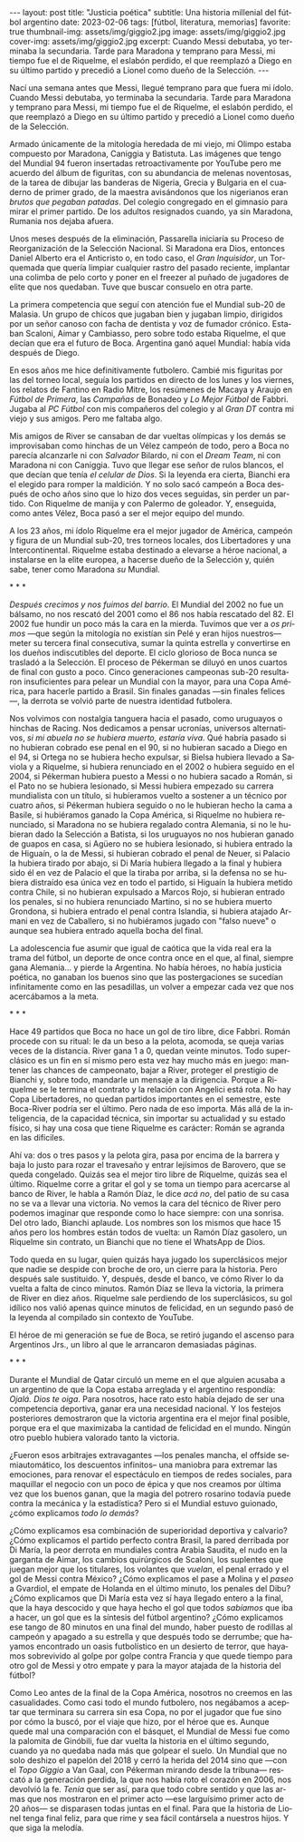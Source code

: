 #+OPTIONS: toc:nil num:nil
#+LANGUAGE: es
#+BEGIN_EXPORT html
---
layout: post
title: "Justicia poética"
subtitle: Una historia millenial del fútbol argentino
date: 2023-02-06
tags: [fútbol, literatura, memorias]
favorite: true
thumbnail-img: assets/img/giggio2.jpg
image: assets/img/giggio2.jpg
cover-img: assets/img/giggio2.jpg
excerpt:  Cuando Messi debutaba, yo terminaba la secundaria. Tarde para Maradona y temprano para Messi, mi tiempo fue el de Riquelme, el eslabón perdido, el que reemplazó a Diego en su último partido y precedió a Lionel como dueño de la Selección.
---
#+END_EXPORT

Nací una semana antes que Messi, llegué temprano para que fuera mi ídolo. Cuando Messi debutaba, yo terminaba la secundaria. Tarde para Maradona y temprano para Messi, mi tiempo fue el de Riquelme, el eslabón perdido, el que reemplazó a Diego en su último partido y precedió a Lionel como dueño de la Selección.

Armado únicamente de la mitología heredada de mi viejo, mi Olimpo estaba compuesto por Maradona, Caniggia y Batistuta. Las imágenes que tengo del Mundial 94 fueron insertadas retroactivamente por YouTube pero me acuerdo del álbum de figuritas, con su abundancia de melenas noventosas, de la tarea de dibujar las banderas de Nigeria, Grecia y Bulgaria en el cuaderno de primer grado, de la maestra avisándonos que los nigerianos eran /brutos que pegaban patadas/. Del colegio congregado en el gimnasio para mirar el primer partido. De los adultos resignados cuando, ya sin Maradona, Rumania nos dejaba afuera.

Unos meses después de la eliminación, Passarella iniciaría su Proceso de Reorganización de la Selección Nacional. Si Maradona era Dios, entonces Daniel Alberto era el Anticristo o, en todo caso, el /Gran Inquisidor/, un Torquemada que quería limpiar cualquier rastro del pasado reciente, implantar una colimba de pelo corto y poner en el freezer al puñado de jugadores de elite que nos quedaban. Tuve que buscar consuelo en otra parte.


La primera competencia que seguí con atención fue el Mundial sub-20 de Malasia. Un grupo de chicos que jugaban bien y jugaban limpio, dirigidos por un señor canoso con facha de dentista y voz de fumador crónico. Estaban Scaloni, Aimar y Cambiasso, pero sobre todo estaba Riquelme, el que decían que era el futuro de Boca. Argentina ganó aquel Mundial: había vida después de Diego.

En esos años me hice definitivamente futbolero. Cambié mis figuritas por las del torneo local, seguía los partidos en directo de los lunes y los viernes, los relatos de Fantino en Radio Mitre, los resúmenes de Macaya y Araujo en /Fútbol de Primera/, las /Campañas/ de Bonadeo y /Lo Mejor Fútbol/ de Fabbri. Jugaba al /PC Fútbol/ con mis compañeros del colegio y al /Gran DT/ contra mi viejo y sus amigos. Pero me faltaba algo.

Mis amigos de River se cansaban de dar vueltas olímpicas y los demás se improvisaban como hinchas de un Vélez campeón de todo, pero a Boca no parecía alcanzarle ni con /Salvador/ Bilardo, ni con el /Dream Team/, ni con Maradona ni con Caniggia. Tuvo que llegar ese señor de rulos blancos, el que decían que tenía /el celular de Dios/. Si la leyenda era cierta, Bianchi era el elegido para romper la maldición. Y no solo sacó campeón a Boca después de ocho años sino que lo hizo dos veces seguidas, sin perder un partido. Con Riquelme de manija y con Palermo de goleador. Y, enseguida, como antes Vélez, Boca pasó a ser el mejor equipo del mundo.

A los 23 años, mi ídolo Riquelme era el mejor jugador de América, campeón y figura de un Mundial sub-20, tres torneos locales, dos Libertadores y una Intercontinental. Riquelme estaba destinado a elevarse a héroe nacional, a instalarse en la elite europea, a hacerse dueño de la Selección y, quién sabe, tener como Maradona /su/ Mundial.


#+BEGIN_CENTER
\ast{} \ast{} \ast{}
#+END_CENTER


/Después crecimos y nos fuimos del barrio/. El Mundial del 2002 no fue un bálsamo, no nos rescató del 2001 como el 86 nos había rescatado del 82. El 2002 fue hundir un poco más la cara en la mierda. Tuvimos que ver a /os primos/ ---que según la mitología no existían sin Pelé y eran hijos nuestros--- meter su tercera final consecutiva, sumar la quinta estrella y convertirse en los dueños indiscutibles del deporte. El ciclo glorioso de Boca nunca se trasladó a la Selección. El proceso de Pékerman se diluyó en unos cuartos de final con gusto a poco. Cinco generaciones campeonas sub-20 resultaron insuficientes para pelear un Mundial con la mayor, para una Copa América, para hacerle partido a Brasil. Sin finales ganadas ---sin finales felices---, la derrota se volvió parte de nuestra identidad futbolera.

Nos volvimos con nostalgia tanguera hacia el pasado, como  uruguayos o hinchas de Racing. Nos dedicamos a pensar ucronías, universos alternativos, /si mi abuela no se hubiera muerto, estaría viva/. Qué habría pasado si no hubieran cobrado ese penal en el 90, si no hubieran sacado a Diego en el 94, si Ortega no se hubiera hecho expulsar, si Bielsa hubiera llevado a Saviola y a Riquelme, si hubiera renunciado en el 2002 o hubiera seguido en el 2004, si Pékerman hubiera puesto a Messi o no hubiera sacado a Román, si el Pato no se hubiera lesionado, si Messi hubiera empezado su carrera mundialista con un título, si hubíeramos vuelto a sostener a un técnico por cuatro años, si Pékerman hubiera seguido o no le hubieran hecho la cama a Basile, si hubiéramos ganado la Copa América, si Riquelme no hubiera renunciado, si Maradona no se hubiera regalado contra Alemania, si no le hubieran dado la Selección a Batista, si los uruguayos no nos hubieran ganado de guapos en casa, si Agüero no se hubiera lesionado, si hubiera entrado la de Higuaín, o la de Messi, si hubieran cobrado el penal de Neuer, si Palacio la hubiera tirado por abajo, si Di María hubiera llegado a la final y hubiera sido él en vez de Palacio el que la tiraba por arriba, si la defensa no se hubiera distraído esa única vez en todo el partido, si Higuaín la hubiera metido contra Chile, si no hubieran expulsado a Marcos Rojo, si hubieran entrado los penales, si no hubiera renunciado Martino, si no se hubiera muerto Grondona, si hubiera entrado el penal contra Islandia, si hubiera atajado Armani en vez de Caballero, si no hubiéramos jugado con "falso nueve" o aunque sea hubiera entrado aquella bocha del final.

La adolescencia fue asumir que igual de caótica que la vida real era la trama del fútbol, un deporte de once contra once en el que, al final, siempre gana Alemania... y pierde la Argentina. No había héroes, no había justicia poética, no ganaban los buenos sino que las postergaciones se sucedían infinitamente como en las pesadillas, un volver a empezar cada vez que nos acercábamos a la meta.

#+BEGIN_CENTER
\ast{} \ast{} \ast{}
#+END_CENTER

Hace 49 partidos que Boca no hace un gol de tiro libre, dice Fabbri. Román procede con su ritual: le da un beso a la pelota, acomoda, se queja varias veces de la distancia. River gana 1 a 0, quedan veinte minutos. Todo superclásico es un fin en sí mismo pero esta vez hay mucho más en juego: mantener las chances de campeonato, bajar a River, proteger el prestigio de Bianchi y, sobre todo, mandarle un mensaje a la dirigencia. Porque a Riquelme se le termina el contrato y la relación con Angelici está rota. No hay Copa Libertadores, no quedan partidos importantes en el semestre, este Boca-River podría ser el último. Pero nada de eso importa. Más allá de la inteligencia, de la capacidad técnica, sin importar su actualidad y su estado físico, si hay una cosa que tiene Riquelme es carácter: Román se agranda en las difíciles.

Ahí va: dos o tres pasos y la pelota gira, pasa por encima de la barrera y baja lo justo para rozar el travesaño y entrar lejísimos de  Barovero, que se queda congelado. Quizás sea el mejor tiro libre de Riquelme, quizás sea el último. Riquelme corre a gritar el gol y se toma un tiempo para acercarse al banco de River, le habla a Ramón Díaz, le dice /acá no/, del patio de su casa no se va a llevar una victoria. No vemos la cara del técnico de River pero podemos imaginar que responde como lo hace siempre: con una sonrisa. Del otro lado, Bianchi aplaude. Los nombres son los mismos que hace 15 años pero los hombres están todos de vuelta: un Ramón Díaz gasolero, un Riquelme sin contrato, un Bianchi que no tiene el WhatsApp de Dios.

Todo queda en su lugar, quien quizás haya jugado los superclásicos mejor que nadie se despide con broche de oro, un cierre para la historia. Pero después sale sustituido. Y, después, desde el banco, ve cómo River lo da vuelta a falta de cinco minutos. Ramón Díaz se lleva la victoria, la primera de River en diez años. Riquelme sale perdiendo de los superclásicos, su gol idílico nos valió apenas quince minutos de felicidad, en un segundo pasó de la leyenda al compilado sin contexto de YouTube.

El héroe de mi generación se fue de Boca, se retiró jugando el ascenso para Argentinos Jrs., un libro al que le arrancaron demasiadas páginas.

#+BEGIN_CENTER
\ast{} \ast{} \ast{}
#+END_CENTER

Durante el Mundial de Qatar circuló un meme en el que alguien acusaba a un argentino de que la Copa estaba arreglada y el argentino respondía: /Ojalá. Dios te oiga/. Para nosotros, hace rato esto había dejado de ser una competencia deportiva, ganar era una necesidad nacional. Y los festejos posteriores demostraron que la victoria argentina era el mejor final posible, porque era el que maximizaba la cantidad de felicidad en el mundo. Ningún otro pueblo hubiera valorado tanto la victoria.

¿Fueron esos arbitrajes extravagantes ---los penales mancha, el offside semiautomático, los descuentos infinitos-- una maniobra para extremar las emociones, para renovar el espectáculo en tiempos de redes sociales, para maquillar el negocio con un poco de épica y que nos creamos por última vez que los buenos ganan, que la magia del potrero rosarino todavía puede contra la mecánica y la estadística? Pero si el Mundial estuvo guionado, ¿cómo explicamos /todo lo demás/?

¿Cómo explicamos esa combinación de superioridad deportiva y calvario? ¿Cómo explicamos el partido perfecto contra Brasil, la pared derribada por Di María, la peor derrota en mundiales contra Arabia Saudita, el nudo en la garganta de Aimar, los cambios quirúrgicos de Scaloni, los suplentes que juegan mejor que los titulares, los volantes que /vuelan/, el penal errado y el gol de Messi contra México? ¿Cómo explicamos el pase a Molina y el /paseo/ a Gvardiol, el empate de Holanda en el último minuto, los penales del Dibu? ¿Cómo explicamos que Di María esta vez sí haya llegado entero a la final, que la haya descocido y que haya hecho el gol que todos /sabíamos/ que iba a hacer, un gol que es la síntesis del fútbol argentino? ¿Cómo explicamos ese tango de 80 minutos en una final del mundo, haber puesto de rodillas al campeón y apagado a su estrella y que después todo se derrumbe; que hayamos encontrado un oasis futbolístico en un desierto de terror, que hayamos sobrevivido al golpe por golpe contra Francia y que quede tiempo para otro gol de Messi y otro empate y para la mayor atajada de la historia del fútbol?

Como Leo antes de la final de la Copa América, nosotros no creemos en las casualidades. Como casi todo el mundo futbolero, nos negábamos a aceptar que terminara su carrera sin esa Copa, no por el jugador que fue sino por cómo la buscó, por el viaje que hizo, por el héroe que es. Aunque quede mal una comparación con el básquet, el Mundial de Messi fue como la palomita de Ginóbili, fue dar vuelta la historia en el último segundo, cuando ya no quedaba nada más que golpear el suelo. Un Mundial que no solo deshizo el papelón del 2018 y cerró la herida del 2014 sino que ---con el /Topo Giggio/ a Van Gaal, con Pékerman mirando desde la tribuna--- rescató a la generación perdida, la que nos había roto el corazón en 2006, nos devolvió la fe. /Tenía/ que ser así, para que todo cobre sentido y que las armas que nos mostraron en el primer acto ---ese larguísimo primer acto de 20 años--- se disparasen todas juntas en el final. Para que la historia de Lionel tenga final feliz, para que rime y sea fácil contársela a nuestros hijos. Y que siga la melodía.
